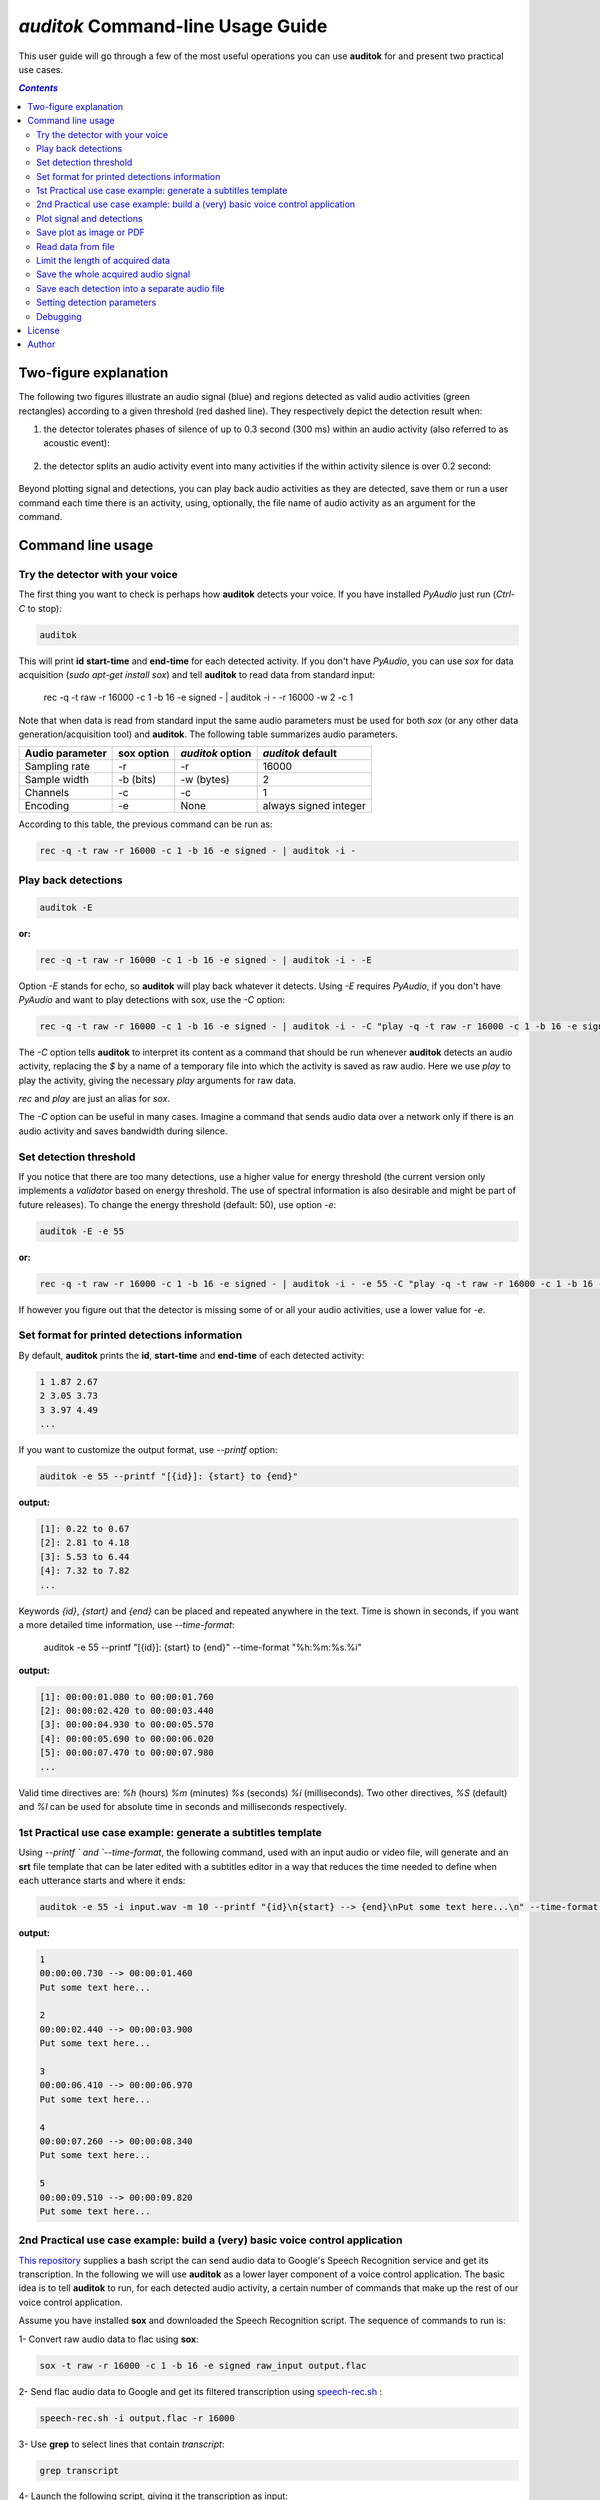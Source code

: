 `auditok` Command-line Usage Guide
==================================

This user guide will go through a few of the most useful operations you can use **auditok** for and present two practical use cases.

.. contents:: `Contents`
   :depth: 3


**********************
Two-figure explanation
**********************

The following two figures illustrate an audio signal (blue) and regions detected as valid audio activities (green rectangles) according to
a given threshold (red dashed line). They respectively depict the detection result when:

1. the detector tolerates phases of silence of up to 0.3 second (300 ms) within an audio activity (also referred to as acoustic event):

.. figure:: figures/figure_1.png
    :align: center
    :alt: Output from a detector that tolerates silence periods up to 300 ms
    :figclass: align-center
    :scale: 40 %

2. the detector splits an audio activity event into many activities if the within activity silence is over 0.2 second:

.. figure:: figures/figure_2.png
    :align: center
    :alt: Output from a detector that tolerates silence periods up to 200 ms
    :figclass: align-center
    :scale: 40 %

Beyond plotting signal and detections, you can play back audio activities as they are detected, save them or run a user command each time there is an activity,
using, optionally, the file name of audio activity as an argument for the command.

******************
Command line usage
******************

Try the detector with your voice
################################

The first thing you want to check is perhaps how **auditok** detects your voice. If you have installed `PyAudio` just run (`Ctrl-C` to stop):

.. code:: bash

    auditok

This will print **id** **start-time** and **end-time** for each detected activity. If you don't have `PyAudio`, you can use `sox` for data acquisition (`sudo apt-get install sox`) and tell **auditok** to read data from standard input:

    rec -q -t raw -r 16000 -c 1 -b 16 -e signed - | auditok -i - -r 16000 -w 2 -c 1

Note that when data is read from standard input the same audio parameters must be used for both `sox` (or any other data generation/acquisition tool) and **auditok**. The following table summarizes audio parameters.


+-----------------+------------+------------------+-----------------------+
| Audio parameter | sox option | `auditok` option | `auditok` default     |
+=================+============+==================+=======================+
| Sampling rate   |     -r     |       -r         |      16000            |
+-----------------+------------+------------------+-----------------------+
| Sample width    |  -b (bits) |     -w (bytes)   |      2                |
+-----------------+------------+------------------+-----------------------+
| Channels        |  -c        |     -c           |      1                |
+-----------------+------------+------------------+-----------------------+
| Encoding        |  -e        |     None         | always signed integer |
+-----------------+------------+------------------+-----------------------+

According to this table, the previous command can be run as:

.. code:: bash

    rec -q -t raw -r 16000 -c 1 -b 16 -e signed - | auditok -i -

Play back detections
####################

.. code:: bash

    auditok -E

:or:

.. code:: bash

    rec -q -t raw -r 16000 -c 1 -b 16 -e signed - | auditok -i - -E

Option `-E` stands for echo, so **auditok** will play back whatever it detects. Using `-E` requires `PyAudio`, if you don't have `PyAudio` and want to play detections with sox, use the `-C` option:

.. code:: bash

    rec -q -t raw -r 16000 -c 1 -b 16 -e signed - | auditok -i - -C "play -q -t raw -r 16000 -c 1 -b 16 -e signed $"

The `-C` option tells **auditok** to interpret its content as a command that should be run whenever **auditok** detects an audio activity, replacing the `$` by a name of a temporary file into which the activity is saved as raw audio. Here we use `play` to play the activity, giving the necessary `play` arguments for raw data.

`rec` and `play` are just an alias for `sox`.

The `-C` option can be useful in many cases. Imagine a command that sends audio data over a network only if there is an audio activity and saves bandwidth during silence.

Set detection threshold
#######################

If you notice that there are too many detections, use a higher value for energy threshold (the current version only implements a `validator` based on energy threshold. The use of spectral information is also desirable and might be part of future releases). To change the energy threshold (default: 50), use option `-e`:

.. code:: bash

    auditok -E -e 55

:or:

.. code:: bash

    rec -q -t raw -r 16000 -c 1 -b 16 -e signed - | auditok -i - -e 55 -C "play -q -t raw -r 16000 -c 1 -b 16 -e signed $"

If however you figure out that the detector is missing some of or all your audio activities, use a lower value for `-e`.

Set format for printed detections information
#############################################

By default, **auditok** prints the **id**, **start-time** and **end-time** of each detected activity:

.. code:: bash

    1 1.87 2.67
    2 3.05 3.73
    3 3.97 4.49
    ...

If you want to customize the output format, use `--printf` option:

.. code:: bash

    auditok -e 55 --printf "[{id}]: {start} to {end}"

:output:

.. code:: bash

    [1]: 0.22 to 0.67
    [2]: 2.81 to 4.18
    [3]: 5.53 to 6.44
    [4]: 7.32 to 7.82
    ...

Keywords `{id}`, `{start}` and `{end}` can be placed and repeated anywhere in the text. Time is shown in seconds, if you want a more detailed time information, use `--time-format`:

    auditok -e 55 --printf "[{id}]: {start} to {end}" --time-format "%h:%m:%s.%i"

:output:

.. code:: bash

    [1]: 00:00:01.080 to 00:00:01.760
    [2]: 00:00:02.420 to 00:00:03.440
    [3]: 00:00:04.930 to 00:00:05.570
    [4]: 00:00:05.690 to 00:00:06.020
    [5]: 00:00:07.470 to 00:00:07.980
    ...

Valid time directives are: `%h` (hours) `%m` (minutes) `%s` (seconds) `%i` (milliseconds). Two other directives, `%S` (default) and `%I` can be used for absolute time in seconds and milliseconds respectively.

1st Practical use case example: generate a subtitles template
#############################################################

Using `--printf ` and `--time-format`, the following command, used with an input audio or video file, will generate and an **srt** file template that can be later edited with a subtitles editor in a way that reduces the time needed to define when each utterance starts and where it ends:

.. code:: bash

    auditok -e 55 -i input.wav -m 10 --printf "{id}\n{start} --> {end}\nPut some text here...\n" --time-format "%h:%m:%s.%i"

:output:

.. code:: bash

    1
    00:00:00.730 --> 00:00:01.460
    Put some text here...

    2
    00:00:02.440 --> 00:00:03.900
    Put some text here...

    3
    00:00:06.410 --> 00:00:06.970
    Put some text here...

    4
    00:00:07.260 --> 00:00:08.340
    Put some text here...

    5
    00:00:09.510 --> 00:00:09.820
    Put some text here...


2nd Practical use case example: build a (very) basic voice control application
##############################################################################

`This repository <https://github.com/amsehili/gspeech-rec>`_ supplies a bash script the can send audio data to Google's
Speech Recognition service and get its transcription. In the following we will use **auditok** as a lower layer component
of a voice control application. The basic idea is to tell **auditok** to run, for each detected audio activity, a certain
number of commands that make up the rest of our voice control application.

Assume you have installed **sox** and downloaded the Speech Recognition script. The sequence of commands to run is:

1- Convert raw audio data to flac using **sox**:

.. code:: bash

    sox -t raw -r 16000 -c 1 -b 16 -e signed raw_input output.flac

2- Send flac audio data to Google and get its filtered transcription using `speech-rec.sh <https://github.com/amsehili/gspeech-rec/blob/master/speech-rec.sh>`_ :

.. code:: bash

    speech-rec.sh -i output.flac -r 16000

3- Use **grep** to select lines that contain *transcript*:

.. code:: bash

    grep transcript


4- Launch the following script, giving it the transcription as input:

.. code:: bash

    #!/bin/bash

    read line

    RES=`echo "$line" | grep -i "open firefox"`

    if [[ $RES ]]
       then
         echo "Launch command: 'firefox &' ... "
         firefox &
         exit 0
    fi

    exit 0

As you can see, the script can handle one single voice command. It runs firefox if the text it receives contains **open firefox**.
Save a script into a file named voice-control.sh (don't forget to run a **chmod u+x voice-control.sh**).

Now, thanks to option `-C`, we will use the four instructions with a pipe and tell **auditok** to run them each time it detects
an audio activity. Try the following command and say *open firefox*:


.. code:: bash

    rec -q -t raw -r 16000 -c 1 -b 16 -e signed - | auditok -M 5 -m 3 -n 1 --debug-file file.log -e 60 -C "sox -t raw -r 16000 -c 1 -b 16 -e signed $ audio.flac ; speech-rec.sh -i audio.flac -r 16000 | grep transcript | ./voice-control.sh"

Here we used option `-M 5` to limit the amount of read audio data to 5 seconds (**auditok** stops if there are no more data) and
option `-n 1` to tell **auditok** to only accept tokens of 1 second or more and throw any token shorter than 1 second.

With `--debug-file file.log`, all processing steps are written into file.log with their timestamps, including any run command and the file name the command was given.


Plot signal and detections
##########################

use option `-p`. Requires `matplotlib` and `numpy`.

.. code:: bash

    auditok ...  -p


Save plot as image or PDF
#########################

.. code:: bash

    auditok ...  --save-image output.png

Requires `matplotlib` and `numpy`. Accepted formats: eps, jpeg, jpg, pdf, pgf, png, ps, raw, rgba, svg, svgz, tif, tiff.


Read data from file
###################

.. code:: bash

    auditok -i input.wav ...

Install `pydub` for other audio formats.


Limit the length of acquired data
#################################

.. code:: bash

    auditok -M 12 ...

Time is in seconds. This is valid for data read from an audio device, stdin or an audio file.


Save the whole acquired audio signal
####################################

.. code:: bash

    auditok -O output.wav ...

Install `pydub` for other audio formats.


Save each detection into a separate audio file
##############################################

.. code:: bash

    auditok -o det_{N}_{start}_{end}.wav ...

You can use a free text and place `{N}`, `{start}` and `{end}` wherever you want, they will be replaced by detection number, start time and end time respectively. Another example:

.. code:: bash

    auditok -o {start}-{end}.wav ...

Install `pydub` for more audio formats.


Setting detection parameters
############################

Alongside the threshold option `-e` seen so far, a couple of other options can have a great impact on the detector behavior. These options are summarized in the following table:

+--------+-------------------------------------------------------+---------+------------------+
| Option | Description                                           | Unit    | Default          |
+========+=======================================================+=========+==================+
| `-n`   | Minimum length an accepted audio activity should have | second  |   0.2 (200 ms)   |
+--------+-------------------------------------------------------+---------+------------------+
| `-m`   | Maximum length an accepted audio activity should reach| second  |   5.             |
+--------+-------------------------------------------------------+---------+------------------+
| `-s`   | Maximum length of a continuous silence period within  | second  |   0.3 (300 ms)   |
|        | an accepted audio activity                            |         |                  |
+--------+-------------------------------------------------------+---------+------------------+
| `-d`   | Drop trailing silence from an accepted audio activity | boolean |   False          |
+--------+-------------------------------------------------------+---------+------------------+
| `-a`   | Analysis window length (default value should be good) | second  |   0.01 (10 ms)   |
+--------+-------------------------------------------------------+---------+------------------+


Normally, `auditok` does keeps trailing silence of a detected activity. Trailing silence is at most as long as maximum length of a continuous silence (option `-m`) and can be important for some applications such as speech recognition. If you want to drop trailing silence anyway use option `-d`. The following two figures show the output of the detector when it keeps the trailing silence and when it drops it respectively:


.. figure:: figures/figure_3_keep_trailing_silence.png
    :align: center
    :alt: Output from a detector that keeps trailing silence
    :figclass: align-center
    :scale: 40 %


.. code:: bash

    auditok ...  -d


.. figure:: figures/figure_4_drop_trailing_silence.png
    :align: center
    :alt: Output from a detector that drop trailing silence
    :figclass: align-center
    :scale: 40 %

You might want to only consider audio activities if they are above a certain duration. The next figure is the result of a detector that only accepts detections of 0.8 second and longer:

.. code:: bash

    auditok ...  -n 0.8


.. figure:: figures/figure_5_min_800ms.png
    :align: center
    :alt: Output from a detector that detect activities of 800 ms or over
    :figclass: align-center
    :scale: 40 %


Finally it is almost always interesting to limit the length of detected audio activities. In any case, one does not want a too long audio event such as an alarm or a drill to hog the detector. For illustration purposes, we set the maximum duration to 0.4 second for this detector, so an audio activity is delivered as soon as it reaches 0.4 second:

.. code:: bash

    auditok ...  -m 0.4


.. figure:: figures/figure_6_max_400ms.png
    :align: center
    :alt: Output from a detector that delivers audio activities that reach 400 ms
    :figclass: align-center
    :scale: 40 %


Debugging
#########

If you want to print what happens when something is detected, use option `-D`.

.. code:: bash

    auditok ...  -D


If you want to save everything into a log file, use `--debug-file file.log`.

.. code:: bash

    auditok ...  --debug-file file.log




*******
License
*******

**auditok** is published under the GNU General Public License Version 3.

******
Author
******
Amine Sehili (<amine.sehili@gmail.com>)
